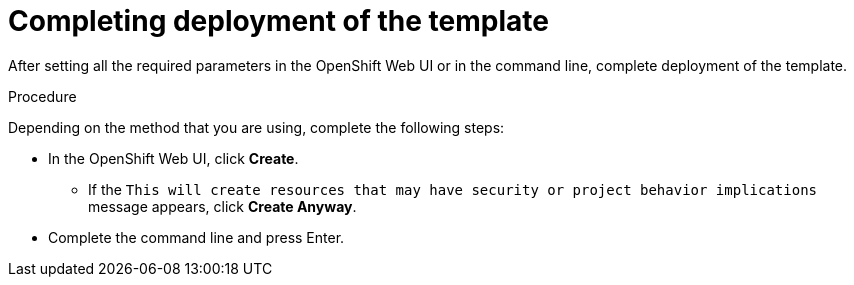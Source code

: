 [id='template-deploy-complete-{context}-proc']
= Completing deployment of the template

After setting all the required parameters in the OpenShift Web UI or in the command line, complete deployment of the template.

.Procedure

Depending on the method that you are using, complete the following steps:

* In the OpenShift Web UI, click *Create*.
** If the `This will create resources that may have security or project behavior implications` message appears, click *Create Anyway*.
* Complete the command line and press Enter.

